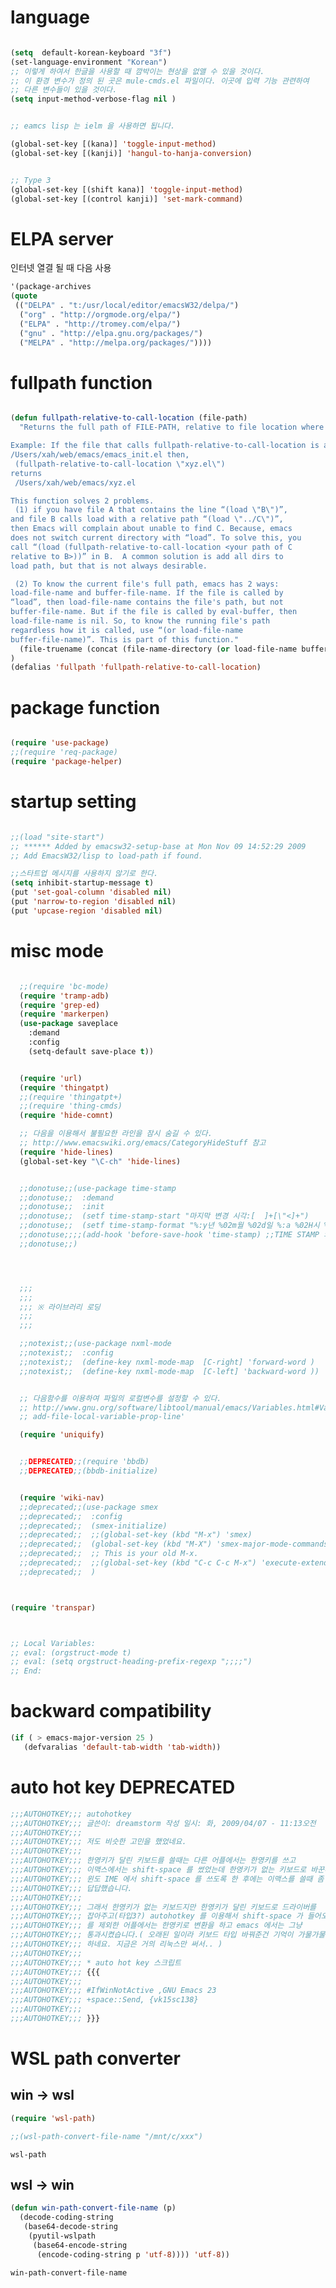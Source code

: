 # -*- coding: utf-8;  -*-

* language
#+BEGIN_SRC emacs-lisp

  (setq  default-korean-keyboard "3f")
  (set-language-environment "Korean")
  ;; 이렇게 하여서 한글을 사용할 때 깜박이는 현상을 없앨 수 있을 것이다. 
  ;; 이 환경 변수가 정의 된 곳은 mule-cmds.el 파일이다. 이곳에 입력 기능 관련하여
  ;; 다른 변수들이 있을 것이다. 
  (setq input-method-verbose-flag nil )


  ;; eamcs lisp 는 ielm 을 사용하면 됩니다. 

  (global-set-key [(kana)] 'toggle-input-method)
  (global-set-key [(kanji)] 'hangul-to-hanja-conversion)


  ;; Type 3
  (global-set-key [(shift kana)] 'toggle-input-method)
  (global-set-key [(control kanji)] 'set-mark-command)

#+END_SRC

* ELPA server 
 인터넷 열결 될 때 다음 사용 
#+BEGIN_SRC emacs-lisp :tangle no
'(package-archives
(quote
 (("DELPA" . "t:/usr/local/editor/emacsW32/delpa/")
  ("org" . "http://orgmode.org/elpa/")
  ("ELPA" . "http://tromey.com/elpa/")
  ("gnu" . "http://elpa.gnu.org/packages/")
  ("MELPA" . "http://melpa.org/packages/"))))
#+END_SRC
* fullpath function 
#+BEGIN_SRC emacs-lisp

  (defun fullpath-relative-to-call-location (file-path)
    "Returns the full path of FILE-PATH, relative to file location where this function is called.

  Example: If the file that calls fullpath-relative-to-call-location is at:
  /Users/xah/web/emacs/emacs_init.el then,
   (fullpath-relative-to-call-location \"xyz.el\")
  returns
   /Users/xah/web/emacs/xyz.el

  This function solves 2 problems.
   (1) if you have file A that contains the line “(load \"B\")”,
  and file B calls load with a relative path “(load \"../C\")”,
  then Emacs will complain about unable to find C. Because, emacs
  does not switch current directory with “load”. To solve this, you
  call “(load (fullpath-relative-to-call-location <your path of C
  relative to B>))” in B.  A common solution is add all dirs to
  load path, but that is not always desirable.

   (2) To know the current file's full path, emacs has 2 ways:
  load-file-name and buffer-file-name. If the file is called by
  “load”, then load-file-name contains the file's path, but not
  buffer-file-name. But if the file is called by eval-buffer, then
  load-file-name is nil. So, to know the running file's path
  regardless how it is called, use “(or load-file-name
  buffer-file-name)”. This is part of this function."
    (file-truename (concat (file-name-directory (or load-file-name buffer-file-name)) file-path))
  )
  (defalias 'fullpath 'fullpath-relative-to-call-location)
#+END_SRC

* package function 

#+BEGIN_SRC emacs-lisp

  (require 'use-package)
  ;;(require 'req-package)
  (require 'package-helper)
#+END_SRC

* startup setting 
#+BEGIN_SRC emacs-lisp

  ;;(load "site-start")
  ;; ****** Added by emacsw32-setup-base at Mon Nov 09 14:52:29 2009
  ;; Add EmacsW32/lisp to load-path if found.

  ;;스타트업 메시지를 사용하지 않기로 한다. 
  (setq inhibit-startup-message t) 
  (put 'set-goal-column 'disabled nil)
  (put 'narrow-to-region 'disabled nil)
  (put 'upcase-region 'disabled nil)

#+END_SRC

* misc mode

#+BEGIN_SRC emacs-lisp

    ;;(require 'bc-mode)
    (require 'tramp-adb)
    (require 'grep-ed)
    (require 'markerpen)
    (use-package saveplace
      :demand
      :config
      (setq-default save-place t))


    (require 'url)
    (require 'thingatpt)
    ;;(require 'thingatpt+)
    ;;(require 'thing-cmds)
    (require 'hide-comnt)

    ;; 다음을 이용해서 불필요한 라인을 잠시 숨길 수 있다. 
    ;; http://www.emacswiki.org/emacs/CategoryHideStuff 참고 
    (require 'hide-lines)
    (global-set-key "\C-ch" 'hide-lines)


    ;;donotuse;;(use-package time-stamp
    ;;donotuse;;  :demand
    ;;donotuse;;  :init
    ;;donotuse;;  (setf time-stamp-start "마지막 변경 시각:[  ]+[\"<]+")
    ;;donotuse;;  (setf time-stamp-format "%:y년 %02m월 %02d일 %:a %02H시 %02M분 %02S초")
    ;;donotuse;;;;(add-hook 'before-save-hook 'time-stamp) ;;TIME STAMP 의 경우 merge 하기 어렵다. 
    ;;donotuse;;)




    ;;;
    ;;;
    ;;; ※ 라이브러리 로딩
    ;;;
    ;;;

    ;;notexist;;(use-package nxml-mode
    ;;notexist;;  :config
    ;;notexist;;  (define-key nxml-mode-map  [C-right] 'forward-word )
    ;;notexist;;  (define-key nxml-mode-map  [C-left] 'backward-word ))


    ;; 다음함수를 이용하여 파일의 로컬변수를 설정할 수 있다. 
    ;; http://www.gnu.org/software/libtool/manual/emacs/Variables.html#Variables 메뉴얼참고 
    ;; add-file-local-variable-prop-line' 

    (require 'uniquify)


    ;;DEPRECATED;;(require 'bbdb)
    ;;DEPRECATED;;(bbdb-initialize)


    (require 'wiki-nav)
    ;;deprecated;;(use-package smex
    ;;deprecated;;  :config  
    ;;deprecated;;  (smex-initialize)
    ;;deprecated;;  ;;(global-set-key (kbd "M-x") 'smex)
    ;;deprecated;;  (global-set-key (kbd "M-X") 'smex-major-mode-commands)
    ;;deprecated;;  ;; This is your old M-x.
    ;;deprecated;;  ;;(global-set-key (kbd "C-c C-c M-x") 'execute-extended-command)
    ;;deprecated;;  )



  (require 'transpar)



  ;; Local Variables:
  ;; eval: (orgstruct-mode t)
  ;; eval: (setq orgstruct-heading-prefix-regexp ";;;;")
  ;; End:

#+END_SRC

* backward compatibility
  #+BEGIN_SRC emacs-lisp
    (if ( > emacs-major-version 25 )
       (defvaralias 'default-tab-width 'tab-width))
  #+END_SRC
* auto hot key                                                   :DEPRECATED:



#+BEGIN_SRC emacs-lisp
  ;;;AUTOHOTKEY;;; autohotkey
  ;;;AUTOHOTKEY;;; 글쓴이: dreamstorm 작성 일시: 화, 2009/04/07 - 11:13오전
  ;;;AUTOHOTKEY;;; 
  ;;;AUTOHOTKEY;;; 저도 비슷한 고민을 했었네요.
  ;;;AUTOHOTKEY;;; 
  ;;;AUTOHOTKEY;;; 한영키가 달린 키보드를 쓸때는 다른 어플에서는 한영키를 쓰고
  ;;;AUTOHOTKEY;;; 이맥스에서는 shift-space 를 썼었는데 한영키가 없는 키보드로 바꾼후에
  ;;;AUTOHOTKEY;;; 윈도 IME 에서 shift-space 를 쓰도록 한 후에는 이맥스를 쓸때 좀
  ;;;AUTOHOTKEY;;; 답답했습니다.
  ;;;AUTOHOTKEY;;; 
  ;;;AUTOHOTKEY;;; 그래서 한영키가 없는 키보드지만 한영키가 달린 키보드로 드라이버를
  ;;;AUTOHOTKEY;;; 잡아주고(타입3?) autohotkey 를 이용해서 shift-space 가 들어오면 emacs
  ;;;AUTOHOTKEY;;; 를 제외한 어플에서는 한영키로 변환을 하고 emacs 에서는 그냥
  ;;;AUTOHOTKEY;;; 통과시켰습니다.( 오래된 일이라 키보드 타입 바꿔준건 기억이 가물가물
  ;;;AUTOHOTKEY;;; 하네요. 지금은 거의 리눅스만 써서.. )
  ;;;AUTOHOTKEY;;; 
  ;;;AUTOHOTKEY;;; * auto hot key 스크립트 
  ;;;AUTOHOTKEY;;; {{{
  ;;;AUTOHOTKEY;;; 
  ;;;AUTOHOTKEY;;; #IfWinNotActive ,GNU Emacs 23
  ;;;AUTOHOTKEY;;; +space::Send, {vk15sc138}
  ;;;AUTOHOTKEY;;; 
  ;;;AUTOHOTKEY;;; }}}
#+END_SRC





* WSL path converter

** win → wsl 
 #+begin_src emacs-lisp
 (require 'wsl-path)

 ;;(wsl-path-convert-file-name "/mnt/c/xxx")
 #+end_src

 #+RESULTS:
 : wsl-path

** wsl → win

   #+begin_src  emacs-lisp
     (defun win-path-convert-file-name (p)
       (decode-coding-string
        (base64-decode-string
         (pyutil-wslpath
          (base64-encode-string
           (encode-coding-string p 'utf-8)))) 'utf-8))

   #+end_src

   #+RESULTS:
   : win-path-convert-file-name
